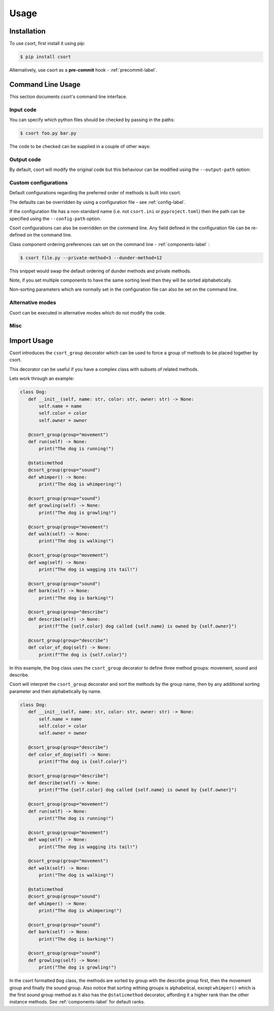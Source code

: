 Usage
=====

Installation
------------

To use csort, first install it using pip:

.. code-block:: console

   $ pip install csort

Alternatively, use csort as a **pre-commit** hook - :ref:`precommit-label`.


Command Line Usage
------------------
This section documents csort's command line interface.

Input code
..........

You can specify which python files should be checked by passing in the paths:

.. code-block:: console

    $ csort foo.py bar.py

The code to be checked can be supplied in a couple of other ways:

.. option:: -ip INPUT-PATH, --input-path INPUT-PATH

    If the input path is a ``.py`` file then only that code will be checked.
    If the input path is a directory or module, then csort will recursively check all code under
    the path.

.. option:: -sp SKIP-PATTERNS --skip-patterns SKIP-PATTERNS

    Use the ``--skip-patterns`` option to indicate exclusion criteria. If the supplied pattern is found in a ``.py``
    then it will not be checked. To supply multiple patterns, use the option multiple times.

    $ csort --sp pat1 --sp pat2

Output code
...........

By default, csort will modify the original code but this behaviour can be modified using the ``--output-path`` option:

.. option:: -o OUTPUT-PATH, --output-path OUTPUT-PATH

    If the output path and input path are singular ``.py`` file then only that code will be checked and the modified
    code will be written to the supplied output path, creating a new file if needed.
    If the output path is a directory, then the modified code will be saved to a ``.py`` file with the same name as the
    input but in the newly created output directory.
    If the output path is a single ``.py`` file but the input path is a directory, then an exception will be raised.

.. _cli-custom-config-label:

Custom configurations
.....................

Default configurations regarding the preferred order of methods is built into csort.

The defaults can be overridden by using a configuration file - see :ref:`config-label`.

If the configuration file has a non-standard name (i.e. not ``csort.ini`` or ``pyproject.toml``) then the path can be
specified using the ``--config-path`` option.

.. option:: -cp CONFIG-PATH, --config-path CONFIG-PATH

    This should be the relative path to a ``.ini`` or ``.toml`` file from which csort configurations can be loaded.

Csort configurations can also be overridden on the command line. Any field defined in the configuration file can be
re-defined on the command line.

Class component ordering preferences can set on the command line - :ref:`components-label` :

.. code-block:: console

   $ csort file.py --private-method=3 --dunder-method=12

This snippet would swap the default ordering of dunder methods and private methods.

Note, if you set multiple components to have the same sorting level then they will be sorted alphabetically.

Non-sorting parameters which are normally set in the configuration file can also be set on the command line.

.. option:: --auto-static AUTO-STATIC

    Check if a method could be made static and convert it if so (Default).

.. option:: --n-auto-static N-AUTO-STATIC

    Do not check for possible static methods.

.. option:: --use-csort-group USE-CSORT-GROUP

    Account for the ``csort_group()`` decorator during method sorting (Default). See :ref:`csort-group-label`.

.. option:: --n-use-csort-group N-USE-CSORT-GROUP

    Do not account for the ``csort_group()`` decorator during method sorting.

.. option:: --use-property-groups USE-PROPERTY-GROUPS

    Group methods related to a class property together.

.. option:: --n-use-property-groups N-USE-PROPERTY-GROUPS

    Do not group methods related to a class property together (Default).

Alternative modes
.................

Csort can be executed in alternative modes which do not modify the code.

.. option:: --check CHECK

    Runs csort and reports on the number of files which would be modified.

.. option:: --diff DIFF

    Runs csort and reports on the differences which would be made.


Misc
....

.. option:: -v VERBOSE, --verbose VERBOSE

    Modify the logging level of csort.
    0 - no logging output
    1 - warnings and info
    2 - debug level


.. option:: -p PARSER, --parser PARSER

    Specify whether to use the AST or CST code parser. Defaults to CST parser and this is recommended.

    See :ref:`parsing-label` for more details.


.. option:: -f FORCE, --force FORCE

    Force csort to allow manual override of sorting levels such that :ref:`methods-label` can be sorted with
    higher precedence than :ref:`fixed-components-label`.

.. _csort-group-label:

Import Usage
------------
Csort introduces the ``csort_group`` decorator which can be used to force a group of methods to be placed together
by csort.

This decorator can be useful if you have a complex class with subsets of related methods.

Lets work through an example:

.. code-block:: python

 class Dog:
    def __init__(self, name: str, color: str, owner: str) -> None:
        self.name = name
        self.color = color
        self.owner = owner

    @csort_group(group="movement")
    def run(self) -> None:
        print("The dog is running!")

    @staticmethod
    @csort_group(group="sound")
    def whimper() -> None:
        print("The dog is whimpering!")

    @csort_group(group="sound")
    def growling(self) -> None:
        print("The dog is growling!")

    @csort_group(group="movement")
    def walk(self) -> None:
        print("The dog is walking!")

    @csort_group(group="movement")
    def wag(self) -> None:
        print("The dog is wagging its tail!")

    @csort_group(group="sound")
    def bark(self) -> None:
        print("The dog is barking!")

    @csort_group(group="describe")
    def describe(self) -> None:
        print(f"The {self.color} dog called {self.name} is owned by {self.owner}")

    @csort_group(group="describe")
    def color_of_dog(self) -> None:
        print(f"The dog is {self.color}")

In this example, the ``Dog`` class uses the ``csort_group`` decorator to define three method groups: movement, sound
and describe.

Csort will interpret the ``csort_group`` decorator and sort the methods by the group name, then by any additional
sorting parameter and then alphabetically by name.

.. code-block:: python

 class Dog:
    def __init__(self, name: str, color: str, owner: str) -> None:
        self.name = name
        self.color = color
        self.owner = owner

    @csort_group(group="describe")
    def color_of_dog(self) -> None:
        print(f"The dog is {self.color}")

    @csort_group(group="describe")
    def describe(self) -> None:
        print(f"The {self.color} dog called {self.name} is owned by {self.owner}")

    @csort_group(group="movement")
    def run(self) -> None:
        print("The dog is running!")

    @csort_group(group="movement")
    def wag(self) -> None:
        print("The dog is wagging its tail!")

    @csort_group(group="movement")
    def walk(self) -> None:
        print("The dog is walking!")

    @staticmethod
    @csort_group(group="sound")
    def whimper() -> None:
        print("The dog is whimpering!")

    @csort_group(group="sound")
    def bark(self) -> None:
        print("The dog is barking!")

    @csort_group(group="sound")
    def growling(self) -> None:
        print("The dog is growling!")

In the csort formatted ``Dog`` class, the methods are sorted by group with the describe group first, then the movement
group and finally the sound group. Also notice that sorting withing groups is alphabetical, except ``whimper()`` which
is the first sound group method as it also has the ``@staticmethod`` decorator, affording it a higher rank than the
other instance methods. See :ref:`components-label` for default ranks.
